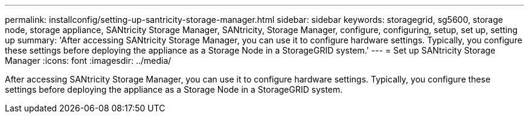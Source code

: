 ---
permalink: installconfig/setting-up-santricity-storage-manager.html
sidebar: sidebar
keywords: storagegrid, sg5600, storage node, storage appliance, SANtricity Storage Manager, SANtricity, Storage Manager, configure, configuring, setup, set up, setting up
summary: 'After accessing SANtricity Storage Manager, you can use it to configure hardware settings. Typically, you configure these settings before deploying the appliance as a Storage Node in a StorageGRID system.'
---
= Set up SANtricity Storage Manager
:icons: font
:imagesdir: ../media/

[.lead]
After accessing SANtricity Storage Manager, you can use it to configure hardware settings. Typically, you configure these settings before deploying the appliance as a Storage Node in a StorageGRID system.
